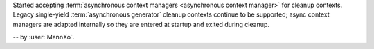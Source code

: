 Started accepting :term:`asynchronous context managers <asynchronous context manager>` for cleanup contexts.
Legacy single-yield :term:`asynchronous generator` cleanup contexts continue to be
supported; async context managers are adapted internally so they are
entered at startup and exited during cleanup.

-- by :user:`MannXo`.
